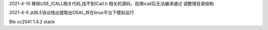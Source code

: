 2021-4-10
移除USE_ICALL相关代码,找不到ICall.h 相关的源码，启用icall后无法编译通过
调整理目录结构

2021-4-9
从BLE协议栈出提取出OSAL,并在linux平台下模拟运行

Ble cc2541 1.4.2 stack

